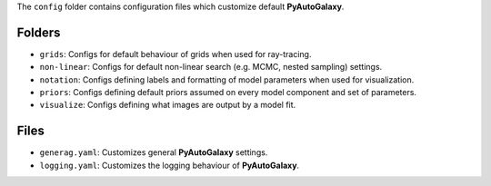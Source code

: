 The ``config`` folder contains configuration files which customize default **PyAutoGalaxy**.

Folders
-------

- ``grids``: Configs for default behaviour of grids when used for ray-tracing.
- ``non-linear``: Configs for default non-linear search (e.g. MCMC, nested sampling) settings.
- ``notation``: Configs defining labels and formatting of model parameters when used for visualization.
- ``priors``: Configs defining default priors assumed on every model component and set of parameters.
- ``visualize``: Configs defining what images are output by a model fit.

Files
-----

- ``generag.yaml``: Customizes general **PyAutoGalaxy** settings.
- ``logging.yaml``: Customizes the logging behaviour of **PyAutoGalaxy**.